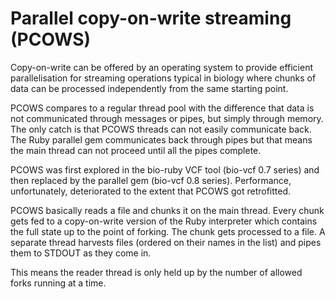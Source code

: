 * Parallel copy-on-write streaming (PCOWS)

Copy-on-write can be offered by an operating system to provide
efficient parallelisation for streaming operations typical in biology
where chunks of data can be processed independently from the same
starting point. 

PCOWS compares to a regular thread pool with the difference that data
is not communicated through messages or pipes, but simply through
memory. The only catch is that PCOWS threads can not easily communicate
back. The Ruby parallel gem communicates back through pipes but that
means the main thread can not proceed until all the pipes complete.

PCOWS was first explored in the bio-ruby VCF tool (bio-vcf 0.7 series)
and then replaced by the parallel gem (bio-vcf 0.8
series). Performance, unfortunately, deteriorated to the extent that
PCOWS got retrofitted.

PCOWS basically reads a file and chunks it on the main thread. Every
chunk gets fed to a copy-on-write version of the Ruby interpreter
which contains the full state up to the point of forking. The chunk
gets processed to a file. A separate thread harvests files (ordered on
their names in the list) and pipes them to STDOUT as they come in.

This means the reader thread is only held up by the number of allowed
forks running at a time.
